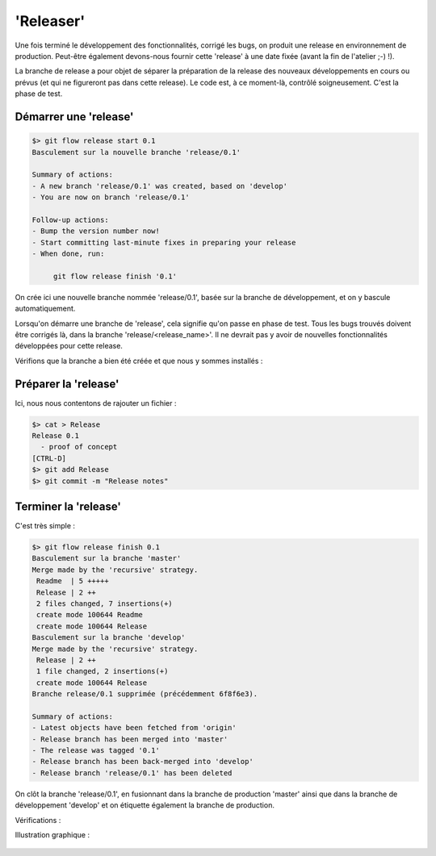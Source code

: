 .. _release:

.. index:: 
  double: gitflow; release

==========
'Releaser'
==========


Une fois terminé le développement des fonctionnalités, corrigé les bugs, on produit une release en environnement de production. Peut-être également devons-nous fournir cette 'release' à une date fixée (avant la fin de l'atelier ;-) !). 

La branche de release a pour objet de séparer la préparation de la release des nouveaux développements en cours ou prévus (et qui ne figureront pas dans cette release).
Le code est, à ce moment-là, contrôlé soigneusement. C'est la phase de test.


Démarrer une 'release'
----------------------

.. code-block:: bash

  $> git flow release start 0.1
  Basculement sur la nouvelle branche 'release/0.1'
  
  Summary of actions:
  - A new branch 'release/0.1' was created, based on 'develop'
  - You are now on branch 'release/0.1'
  
  Follow-up actions:
  - Bump the version number now!
  - Start committing last-minute fixes in preparing your release
  - When done, run:
  
       git flow release finish '0.1'

On crée ici une nouvelle branche nommée 'release/0.1', basée sur la branche de développement, et on y bascule automatiquement.

Lorsqu'on démarre une branche de 'release', cela signifie qu'on passe en phase de test. Tous les bugs trouvés doivent être corrigés là, dans la branche 'release/<release_name>'. Il ne devrait pas y avoir de nouvelles fonctionnalités développées pour cette release.

Vérifions que la branche a bien été créée et que nous y sommes installés :

.. code-block:: bash
  :emphasize-lines: 2, 7

  $> git status
  Sur la branche release/0.1
  rien à valider, la copie de travail est propre
  $> git branch -a
    develop
    master
  * release/0.1


Préparer la 'release'
---------------------

Ici, nous nous contentons de rajouter un fichier :

.. code-block:: bash

  $> cat > Release
  Release 0.1
    - proof of concept
  [CTRL-D]
  $> git add Release
  $> git commit -m "Release notes"


Terminer la 'release'
---------------------

C'est très simple :

.. code-block:: bash

  $> git flow release finish 0.1
  Basculement sur la branche 'master'
  Merge made by the 'recursive' strategy.
   Readme  | 5 +++++
   Release | 2 ++
   2 files changed, 7 insertions(+)
   create mode 100644 Readme
   create mode 100644 Release
  Basculement sur la branche 'develop'
  Merge made by the 'recursive' strategy.
   Release | 2 ++
   1 file changed, 2 insertions(+)
   create mode 100644 Release
  Branche release/0.1 supprimée (précédemment 6f8f6e3).
  
  Summary of actions:
  - Latest objects have been fetched from 'origin'
  - Release branch has been merged into 'master'
  - The release was tagged '0.1'
  - Release branch has been back-merged into 'develop'
  - Release branch 'release/0.1' has been deleted

On clôt la branche 'release/0.1', en fusionnant dans la branche de production 'master' ainsi que dans la branche de développement 'develop' et on étiquette également la branche de production.

Vérifications :

.. code-block:: bash
  :emphasize-lines: 1

  $> git tag --list
  0.1
  
  
Illustration graphique :

.. figure:: /_static/images/release-branches-1.png
  :align: center


